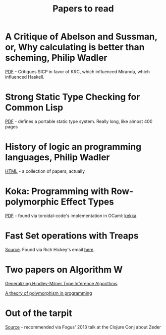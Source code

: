 #+title: Papers to read

* A Critique of Abelson and Sussman, or, Why calculating is better than scheming, Philip Wadler

  [[http://www.cs.kent.ac.uk/people/staff/dat/miranda/wadler87.pdf][PDF]] - Critiques SICP in favor of KRC, which influenced Miranda, which influenced Haskell.

* Strong Static Type Checking for Common Lisp

  [[http://www.cs.utexas.edu/users/boyer/ftp/diss/akers.pdf#sthash.hFZujQOT.dpuf][PDF]] - defines a portable static type system. Really long, like almost 400 pages

* History of logic an programming languages, Philip Wadler

  [[http://homepages.inf.ed.ac.uk/wadler/topics/history.html#sthash.hFZujQOT.dpuf][HTML]] - a collection of papers, actually

* Koka: Programming with Row-polymorphic Effect Types

[[http://research.microsoft.com/pubs/210640/paper.pdf][PDF]] - found via toroidal-code's implementation in OCaml: [[https://github.com/brick-lang/kekka/][kekka]]

* Fast Set operations with Treaps

[[http://citeseerx.ist.psu.edu/viewdoc/summary?doi=10.1.1.54.5678][Source]]. Found via Rich Hickey's email [[https://groups.google.com/forum/#!topic/clojure/tfFhrEfQTpM][here]].

* Two papers on Algorithm W

[[http://webdoc.sub.gwdg.de/ebook/serien/ah/UU-CS/2002-031.pdf][Generalizing Hindley-Milner Type Inference Algorithms]]

[[https://courses.engr.illinois.edu/cs421/sp2012/project/milner-polymorphism.pdf][A theory of polymorphism in programming]]

* Out of the tarpit

[[http://shaffner.us/cs/papers/tarpit.pdf][Source]] - recommended via Fogus' 2013 talk at the Clojure Conj about Zeder
